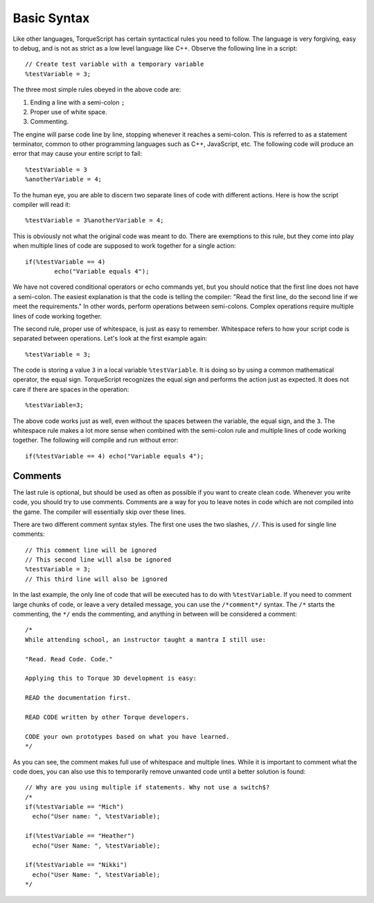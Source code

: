 Basic Syntax
============

Like other languages, TorqueScript has certain syntactical rules you need to follow. The language is very forgiving, easy to debug, and is not as strict as a low level language like C++. Observe the following line in a script::

	// Create test variable with a temporary variable
	%testVariable = 3;

The three most simple rules obeyed in the above code are:

#. Ending a line with a semi-colon ``;``
#. Proper use of white space.
#. Commenting.

The engine will parse code line by line, stopping whenever it reaches a semi-colon. This is referred to as a statement terminator, common to other programming languages such as C++, JavaScript, etc. The following code will produce an error that may cause your entire script to fail::

	%testVariable = 3
	%anotherVariable = 4;

To the human eye, you are able to discern two separate lines of code with different actions. Here is how the script compiler will read it::

	%testVariable = 3%anotherVariable = 4;

This is obviously not what the original code was meant to do. There are exemptions to this rule, but they come into play when multiple lines of code are supposed to work together for a single action::

	if(%testVariable == 4)
		echo("Variable equals 4");

We have not covered conditional operators or echo commands yet, but you should notice that the first line does not have a semi-colon. The easiest explanation is that the code is telling the compiler: "Read the first line, do the second line if we meet the requirements." In other words, perform operations between semi-colons. Complex operations require multiple lines of code working together.

The second rule, proper use of whitespace, is just as easy to remember. Whitespace refers to how your script code is separated between operations. Let's look at the first example again::

	%testVariable = 3;

The code is storing a value ``3`` in a local variable ``%testVariable``. It is doing so by using a common mathematical operator, the equal sign. TorqueScript recognizes the equal sign and performs the action just as expected. It does not care if there are spaces in the operation::

	%testVariable=3;

The above code works just as well, even without the spaces between the variable, the equal sign, and the ``3``. The whitespace rule makes a lot more sense when combined with the semi-colon rule and multiple lines of code working together. The following will compile and run without error::

	if(%testVariable == 4) echo("Variable equals 4");

Comments
--------

The last rule is optional, but should be used as often as possible if you want to create clean code. Whenever you write code, you should try to use comments. Comments are a way for you to leave notes in code which are not compiled into the game. The compiler will essentially skip over these lines.

There are two different comment syntax styles. The first one uses the two slashes, ``//``. This is used for single line comments::

	// This comment line will be ignored
	// This second line will also be ignored
	%testVariable = 3;
	// This third line will also be ignored

In the last example, the only line of code that will be executed has to do with ``%testVariable``. If you need to comment large chunks of code, or leave a very detailed message, you can use the ``/*comment*/`` syntax. The ``/*`` starts the commenting, the ``*/`` ends the commenting, and anything in between will be considered a comment::

	/*
	While attending school, an instructor taught a mantra I still use:

	"Read. Read Code. Code."

	Applying this to Torque 3D development is easy: 

	READ the documentation first. 

	READ CODE written by other Torque developers.

	CODE your own prototypes based on what you have learned.
	*/

As you can see, the comment makes full use of whitespace and multiple lines. While it is important to comment what the code does, you can also use this to temporarily remove unwanted code until a better solution is found::

	// Why are you using multiple if statements. Why not use a switch$?
	/*
	if(%testVariable == "Mich")
	  echo("User name: ", %testVariable);

	if(%testVariable == "Heather")
	  echo("User Name: ", %testVariable);

	if(%testVariable == "Nikki")
	  echo("User Name: ", %testVariable);
	*/
